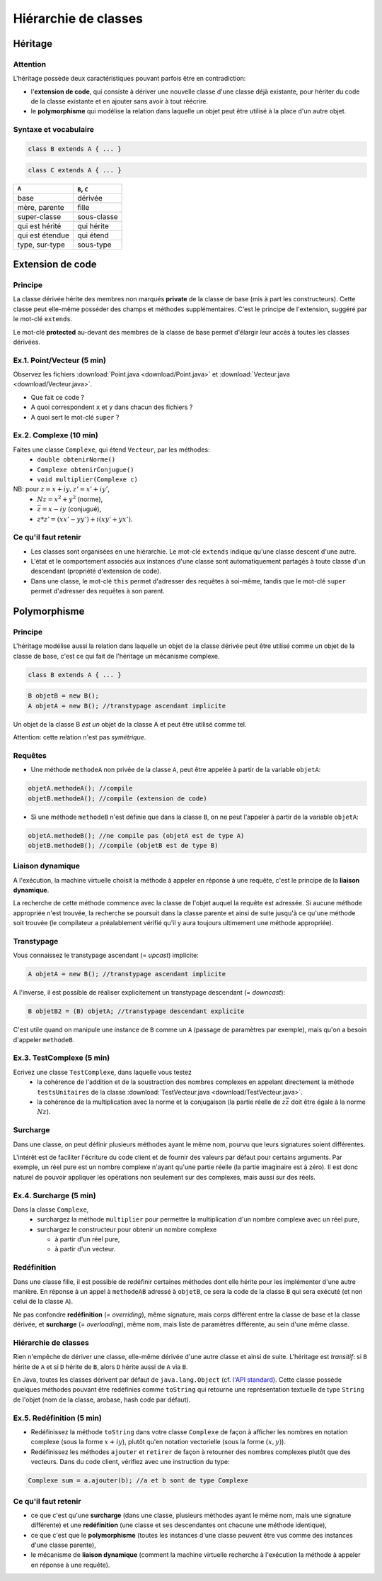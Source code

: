 =====================================
Hiérarchie de classes
=====================================


Héritage
==========================


Attention
----------------------------

L'héritage possède deux caractéristiques pouvant parfois être en contradiction: 

- l'**extension de code**, qui consiste à dériver une nouvelle classe d'une
  classe déjà existante, pour hériter du code de la classe existante et en 
  ajouter sans avoir à tout réécrire. 
- le **polymorphisme** qui modélise la relation dans laquelle un objet 
  peut être utilisé à la place d'un autre objet. 

Syntaxe et vocabulaire
---------------------------

.. code-block:: java 

	class B extends A { ... }

.. code-block:: java 

	class C extends A { ... }

================ ==============
``A``            ``B``, ``C``
================ ==============
base             dérivée
mère, parente    fille
super-classe     sous-classe
qui est hérité   qui hérite
qui est étendue  qui étend
type, sur-type   sous-type
================ ==============

Extension de code
==========================

Principe
----------------------------

La classe dérivée hérite des membres non marqués **private** de la classe 
de base (mis à part les constructeurs). Cette classe peut elle-même posséder des champs
et méthodes supplémentaires. C'est le principe de l'extension, suggéré par le 
mot-clé ``extends``.   

Le mot-clé **protected** au-devant des membres de la classe de base permet 
d'élargir leur accès à toutes les classes dérivées. 

Ex.1. Point/Vecteur (5 min)
----------------------------

Observez les fichiers :download:`Point.java <download/Point.java>` 
et :download:`Vecteur.java <download/Vecteur.java>`. 

- Que fait ce code ? 
- A quoi correspondent ``x`` et ``y`` dans chacun des fichiers ?
- A quoi sert le mot-clé ``super`` ?
  
Ex.2. Complexe (10 min)
----------------------------

Faites une classe ``Complexe``, qui étend ``Vecteur``, par les méthodes: 
 - ``double obtenirNorme()``
 - ``Complexe obtenirConjugue()``
 - ``void multiplier(Complexe c)``

NB: pour :math:`z = x + iy, z' = x' +iy'`,
 - :math:`Nz = x^2 + y^2` (norme),
 - :math:`\bar{z} = x - iy` (conjugué),
 - :math:`z * z' = (xx' - yy') + i(xy' + yx')`. 

Ce qu'il faut retenir
----------------------------------

- Les classes sont organisées en une hiérarchie. Le mot-clé ``extends`` 
  indique qu'une classe descent d'une autre. 

- L'état et le comportement associés aux instances d'une classe 
  sont automatiquement partagés à toute classe d'un descendant  
  (propriété d'extension de code).

- Dans une classe, le mot-clé ``this`` permet d'adresser des requêtes 
  à soi-même, tandis que le mot-clé ``super`` permet d'adresser des 
  requêtes à son parent. 

Polymorphisme
============================

Principe
----------------------------

L'héritage modélise aussi la relation dans laquelle 
un objet de la classe dérivée peut être utilisé comme un objet 
de la classe de base, c'est ce qui fait de l'héritage 
un mécanisme complexe.  

.. code-block:: java 

	class B extends A { ... }

.. code-block:: java 

        B objetB = new B(); 
        A objetA = new B(); //transtypage ascendant implicite

Un objet de la classe B *est un* objet de la classe A et peut
être utilisé comme tel. 

Attention: cette relation n'est pas *symétrique*. 

Requêtes
----------------------------

- Une méthode ``methodeA`` non privée de la classe ``A``, 
  peut être appelée à partir de la variable ``objetA``: 

.. code-block:: java 

        objetA.methodeA(); //compile
        objetB.methodeA(); //compile (extension de code)

- Si une méthode ``methodeB`` n'est définie que dans la classe ``B``, 
  on ne peut l'appeler à partir de la variable ``objetA``:  

.. code-block:: java 

        objetA.methodeB(); //ne compile pas (objetA est de type A)
        objetB.methodeB(); //compile (objetB est de type B)


Liaison dynamique
----------------------------

A l'exécution, la machine virtuelle choisit la méthode à appeler en réponse à une requête, 
c'est le principe de la **liaison dynamique**. 

La recherche de cette méthode commence avec la classe de l'objet auquel la requête est adressée. 
Si aucune méthode appropriée n'est trouvée, la recherche se poursuit dans la classe parente et 
ainsi de suite jusqu'à ce qu'une méthode soit trouvée (le compilateur a préalablement vérifié
qu'il y aura toujours ultimement une méthode appropriée).  

Transtypage
-------------------------

Vous connaissez le transtypage ascendant (= *upcast*) implicite:  

.. code-block:: java 

	A objetA = new B(); //transtypage ascendant implicite

A l'inverse, il est possible de réaliser explicitement un transtypage descendant (= *downcast*): 

.. code-block:: java 

	B objetB2 = (B) objetA; //transtypage descendant explicite

C'est utile quand on manipule une instance de ``B`` comme un ``A`` (passage de paramètres par exemple), 
mais qu'on a besoin d'appeler ``methodeB``.


Ex.3. TestComplexe (5 min)
---------------------------------

Ecrivez une classe ``TestComplexe``, dans laquelle vous testez 
 - la cohérence de l'addition et de la soustraction des nombres complexes en appelant directement 
   la méthode ``testsUnitaires`` de la classe :download:`TestVecteur.java <download/TestVecteur.java>`. 
 - la cohérence de la multiplication avec la norme et la conjugaison (la partie réelle de 
   :math:`z\bar{z}` doit être égale à la norme :math:`Nz`).  


Surcharge
----------------------------

Dans une classe, on peut définir plusieurs méthodes ayant le même nom, pourvu que leurs signatures 
soient différentes. 

L'intérêt est de faciliter l'écriture du code client et de fournir des valeurs par défaut pour certains
arguments. Par exemple, un réel pure est un nombre complexe n'ayant qu'une partie réelle (la partie 
imaginaire est à zéro). Il est donc naturel de pouvoir appliquer les opérations non seulement sur 
des complexes, mais aussi sur des réels.  

Ex.4. Surcharge (5 min)
----------------------------

Dans la classe ``Complexe``, 
 - surchargez la méthode ``multiplier`` pour permettre la multiplication d'un nombre complexe avec un réel pure, 
 - surchargez le constructeur pour obtenir un nombre complexe 

   - à partir d'un réel pure, 
   - à partir d'un vecteur.  

Redéfinition
----------------------------

Dans une classe fille, il est possible de redéfinir certaines méthodes 
dont elle hérite pour les implémenter d'une autre manière. 
En réponse à un appel à ``methodeAB`` adressé à ``objetB``, 
ce sera la code de la classe ``B`` qui sera exécuté (et non celui de la 
classe ``A``). 


Ne pas confondre **redéfinition** (= *overriding*), même signature, mais corps différent entre 
la classe de base et la classe dérivée, et **surcharge** (= *overloading*), même nom, 
mais liste de paramètres différente, au sein d'une même classe.  


Hiérarchie de classes 
----------------------------

Rien n'empêche de dériver une classe, elle-même dérivée d'une autre classe et 
ainsi de suite. 
L'héritage est *transitif*: si ``B`` hérite de ``A`` et si ``D`` hérite de ``B``,
alors ``D`` hérite aussi de ``A`` via ``B``.  

En Java, toutes les classes dérivent par défaut de ``java.lang.Object`` (cf. 
`l'API standard <http://docs.oracle.com/javase/7/docs/api/>`_).
Cette classe possède quelques méthodes pouvant être redéfinies comme 
``toString`` qui retourne une représentation textuelle de type ``String`` de l'objet
(nom de la classe, arobase, hash code par défaut). 

Ex.5. Redéfinition (5 min)
---------------------------------

- Redéfinissez la méthode ``toString`` dans votre classe ``Complexe`` de façon à 
  afficher les nombres en notation complexe (sous la forme :math:`x+iy`), plutôt qu'en notation 
  vectorielle (sous la forme :math:`(x,y)`). 
- Redéfinissez les méthodes ``ajouter`` et ``retirer`` de façon à retourner des nombres
  complexes plutôt que des vecteurs. Dans du code client, vérifiez avec une instruction du type: 

.. code-block:: java 

        Complexe sum = a.ajouter(b); //a et b sont de type Complexe

Ce qu'il faut retenir
----------------------------------

- ce que c'est qu'une **surcharge** (dans une classe, plusieurs méthodes
  ayant le même nom, mais une signature différente) et une **redéfinition**
  (une classe et ses descendantes ont chacune une méthode identique), 

- ce que c'est que le **polymorphisme** (toutes les instances d'une classe 
  peuvent être vus comme des instances d'une classe parente),

- le mécanisme de **liaison dynamique** (comment la machine virtuelle recherche
  à l'exécution la méthode à appeler en réponse à une requête).

